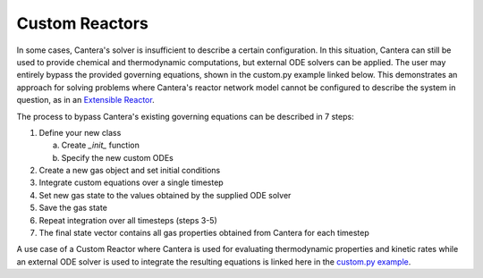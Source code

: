 .. title: Custom Reactors
.. has_math: true

.. jumbotron::

   .. raw:: html

      <h1 class="display-3">Custom Reactors</h1>

   .. class:: lead

      This page defines and links to an example of a Custom Reactor.

Custom Reactors
***************

In some cases, Cantera's solver is insufficient to describe 
a certain configuration. In this situation, Cantera can 
still be used to provide chemical and thermodynamic computations, 
but external ODE solvers can be applied. The user may entirely bypass 
the provided governing equations, shown in the custom.py example 
linked below. This demonstrates an approach 
for solving problems where Cantera's reactor network model cannot 
be configured to describe the system in question, as in an `Extensible
Reactor </science/reactors/delegatedreactor.html>`__.

The process to bypass Cantera's existing governing equations can be
described in 7 steps:

#. Define your new class
   
   a. Create `_init_` function
   b. Specify the new custom ODEs

#. Create a new gas object and set initial conditions
#. Integrate custom equations over a single timestep
#. Set new gas state to the values obtained by the supplied ODE solver
#. Save the gas state
#. Repeat integration over all timesteps (steps 3-5)
#. The final state vector contains all gas properties obtained from Cantera for each timestep

A use case of a Custom Reactor where Cantera is used for evaluating 
thermodynamic properties and kinetic rates while an external ODE solver 
is used to integrate the resulting equations is linked here in the 
`custom.py example </examples/python/reactors/custom.py.html>`__.